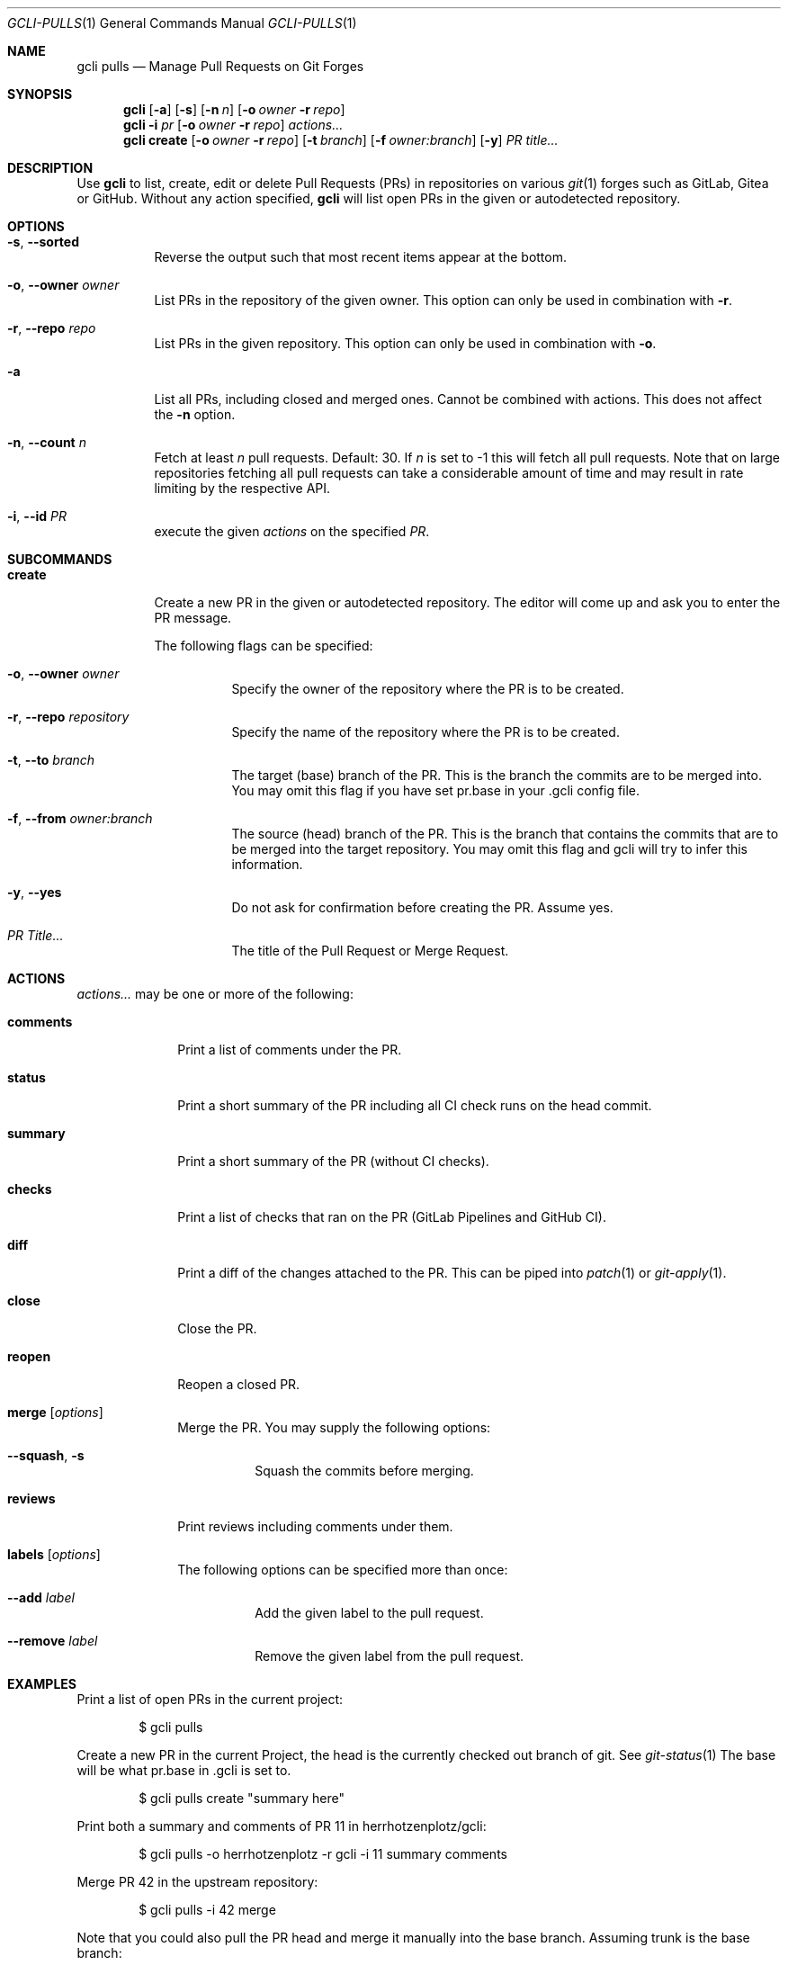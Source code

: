 .Dd $Mdocdate$
.Dt GCLI-PULLS 1
.Os
.Sh NAME
.Nm gcli pulls
.Nd Manage Pull Requests on Git Forges
.Sh SYNOPSIS
.Nm
.Op Fl a
.Op Fl s
.Op Fl n Ar n
.Op Fl o Ar owner Fl r Ar repo
.Nm
.Fl i Ar pr
.Op Fl o Ar owner Fl r Ar repo
.Ar actions...
.Nm
.Cm create
.Op Fl o Ar owner Fl r Ar repo
.Op Fl t Ar branch
.Op Fl f Ar owner:branch
.Op Fl y
.Ar "PR title..."
.Sh DESCRIPTION
Use
.Nm
to list, create, edit or delete Pull Requests (PRs) in repositories on
various
.Xr git 1
forges such as GitLab, Gitea or GitHub. Without any action specified,
.Nm
will list open PRs in the given or autodetected repository.
.Sh OPTIONS
.Bl -tag -width indent
.It Fl s , -sorted
Reverse the output such that most recent items appear at the bottom.
.It Fl o , -owner Ar owner
List PRs in the repository of the given owner. This option can only
be used in combination with
.Fl r .
.It Fl r , -repo Ar repo
List PRs in the given repository. This option can only be used in
combination with
.Fl o .
.It Fl a
List all PRs, including closed and merged ones. Cannot be combined
with actions. This does not affect the
.Fl n
option.
.It Fl n , -count Ar n
Fetch at least
.Ar n
pull requests. Default: 30. If
.Ar n
is set to -1 this will fetch all pull requests. Note that on large
repositories fetching all pull requests can take a considerable amount
of time and may result in rate limiting by the respective API.
.It Fl i , -id Ar PR
execute the given
.Ar actions
on the specified
.Ar PR .
.El

.Sh SUBCOMMANDS
.Bl -tag -width create
.It Cm create
Create a new PR in the given or autodetected repository. The editor
will come up and ask you to enter the PR message.

The following flags can be specified:
.Bl -tag -width indent
.It Fl o , -owner Ar owner
Specify the owner of the repository where the PR is to be created.
.It Fl r , -repo Ar repository
Specify the name of the repository where the PR is to be created.
.It Fl t , -to Ar branch
The target (base) branch of the PR. This is the branch the commits are
to be merged into. You may omit this flag if you have set pr.base in
your .gcli config file.
.It Fl f , -from Ar owner:branch
The source (head) branch of the PR. This is the branch that contains
the commits that are to be merged into the target repository. You may
omit this flag and gcli will try to infer this information.
.It Fl y , -yes
Do not ask for confirmation before creating the PR. Assume yes.
.It Ar "PR Title..."
The title of the Pull Request or Merge Request.
.El
.El
.Sh ACTIONS
.Ar actions...
may be one or more of the following:
.Bl -tag -width comments
.It Cm comments
Print a list of comments under the PR.
.It Cm status
Print a short summary of the PR including all CI check runs on the
head commit.
.It Cm summary
Print a short summary of the PR (without CI checks).
.It Cm checks
Print a list of checks that ran on the PR (GitLab Pipelines and GitHub CI).
.It Cm diff
Print a diff of the changes attached to the PR. This can be piped into
.Xr patch 1
or
.Xr git-apply 1 .
.It Cm close
Close the PR.
.It Cm reopen
Reopen a closed PR.
.It Cm merge Op Ar options
Merge the PR. You may supply the following options:
.Bl -tag -width indent
.It Fl -squash , s
Squash the commits before merging.
.El
.It Cm reviews
Print reviews including comments under them.
.It Cm labels Op Ar options
The following options can be specified more than once:
.Bl -tag -width indent
.It Fl -add Ar label
Add the given label to the pull request.
.It Fl -remove Ar label
Remove the given label from the pull request.
.El
.El
.Sh EXAMPLES
Print a list of open PRs in the current project:
.Bd -literal -offset indent
$ gcli pulls
.Ed

Create a new PR in the current Project, the head is the currently
checked out branch of git. See
.Xr git-status 1
The base will be what pr.base in .gcli is set to.
.Bd -literal -offset indent
$ gcli pulls create "summary here"
.Ed

Print both a summary and comments of PR 11 in herrhotzenplotz/gcli:
.Bd -literal -offset indent
$ gcli pulls -o herrhotzenplotz -r gcli -i 11 summary comments
.Ed

Merge PR 42 in the upstream repository:
.Bd -literal -offset indent
$ gcli pulls -i 42 merge
.Ed

Note that you could also pull the PR head and merge it manually into
the base branch. Assuming trunk is the base branch:
.Bd -literal -offset indent
$ git fetch upstream pull/42/head:42-review
$ git checkout 42-review
$ <make etc>
$ git checkout trunk
$ git merge --no-ff 42-review
.Ed

.Sh SEE ALSO
.Xr git 1 ,
.Xr git-merge 1 ,
.Xr git-branch 1 ,
.Xr gcli 1 ,
.Xr patch 1
.Sh AUTHORS
.An Nico Sonack aka. herrhotzenplotz Aq Mt nsonack@herrhotzenplotz.de
.Sh BUGS
Please report issues preferably via e-mail, on GitLab or on GitHub.
